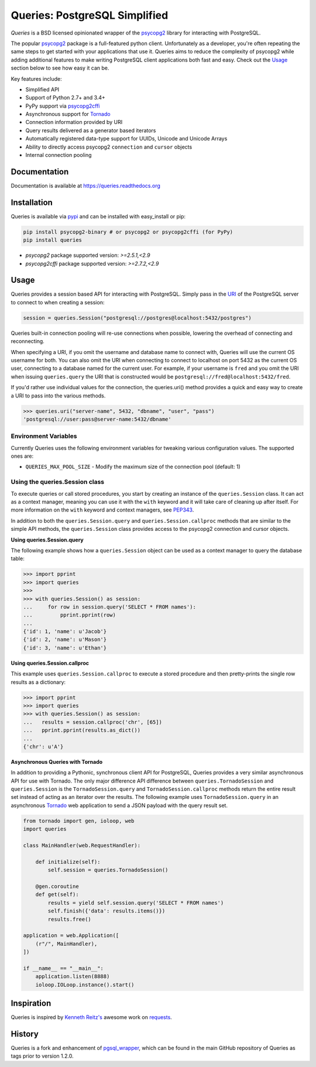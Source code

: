 Queries: PostgreSQL Simplified
==============================
*Queries* is a BSD licensed opinionated wrapper of the psycopg2_ library for
interacting with PostgreSQL.

The popular psycopg2_ package is a full-featured python client. Unfortunately
as a developer, you're often repeating the same steps to get started with your
applications that use it. Queries aims to reduce the complexity of psycopg2
while adding additional features to make writing PostgreSQL client applications
both fast and easy. Check out the `Usage`_ section below to see how easy it can be.

Key features include:

- Simplified API
- Support of Python 2.7+ and 3.4+
- PyPy support via psycopg2cffi_
- Asynchronous support for Tornado_
- Connection information provided by URI
- Query results delivered as a generator based iterators
- Automatically registered data-type support for UUIDs, Unicode and Unicode Arrays
- Ability to directly access psycopg2 ``connection`` and ``cursor`` objects
- Internal connection pooling

|Version| |Status| |Coverage| |License|

Documentation
-------------
Documentation is available at https://queries.readthedocs.org

Installation
------------
Queries is available via pypi_ and can be installed with easy_install or pip:

.. code:: bash

    pip install psycopg2-binary # or psycopg2 or psycopg2cffi (for PyPy)
    pip install queries

- `psycopg2` package supported version: `>=2.5.1,<2.9`
- `psycopg2cffi` package supported version: `>=2.7.2,<2.9`

Usage
-----
Queries provides a session based API for interacting with PostgreSQL.
Simply pass in the URI_ of the PostgreSQL server to connect to when creating
a session:

.. code:: python

    session = queries.Session("postgresql://postgres@localhost:5432/postgres")

Queries built-in connection pooling will re-use connections when possible,
lowering the overhead of connecting and reconnecting.

When specifying a URI, if you omit the username and database name to connect
with, Queries will use the current OS username for both. You can also omit the
URI when connecting to connect to localhost on port 5432 as the current OS user,
connecting to a database named for the current user. For example, if your
username is ``fred`` and you omit the URI when issuing ``queries.query`` the URI
that is constructed would be ``postgresql://fred@localhost:5432/fred``.

If you'd rather use individual values for the connection, the queries.uri()
method provides a quick and easy way to create a URI to pass into the various
methods.

.. code:: python

    >>> queries.uri("server-name", 5432, "dbname", "user", "pass")
    'postgresql://user:pass@server-name:5432/dbname'


Environment Variables
^^^^^^^^^^^^^^^^^^^^^

Currently Queries uses the following environment variables for tweaking various
configuration values.  The supported ones are:

* ``QUERIES_MAX_POOL_SIZE`` - Modify the maximum size of the connection pool (default: 1)

Using the queries.Session class
^^^^^^^^^^^^^^^^^^^^^^^^^^^^^^^
To execute queries or call stored procedures, you start by creating an instance of the
``queries.Session`` class. It can act as a context manager, meaning you can
use it with the ``with`` keyword and it will take care of cleaning up after itself. For
more information on the ``with`` keyword and context managers, see PEP343_.

In addition to both the ``queries.Session.query`` and ``queries.Session.callproc``
methods that are similar to the simple API methods, the ``queries.Session`` class
provides access to the psycopg2 connection and cursor objects.

**Using queries.Session.query**

The following example shows how a ``queries.Session`` object can be used
as a context manager to query the database table:

.. code:: python

    >>> import pprint
    >>> import queries
    >>>
    >>> with queries.Session() as session:
    ...     for row in session.query('SELECT * FROM names'):
    ...         pprint.pprint(row)
    ...
    {'id': 1, 'name': u'Jacob'}
    {'id': 2, 'name': u'Mason'}
    {'id': 3, 'name': u'Ethan'}

**Using queries.Session.callproc**

This example uses ``queries.Session.callproc`` to execute a stored
procedure and then pretty-prints the single row results as a dictionary:

.. code:: python

    >>> import pprint
    >>> import queries
    >>> with queries.Session() as session:
    ...   results = session.callproc('chr', [65])
    ...   pprint.pprint(results.as_dict())
    ...
    {'chr': u'A'}

**Asynchronous Queries with Tornado**

In addition to providing a Pythonic, synchronous client API for PostgreSQL,
Queries provides a very similar asynchronous API for use with Tornado.
The only major difference API difference between ``queries.TornadoSession`` and
``queries.Session`` is the ``TornadoSession.query`` and ``TornadoSession.callproc``
methods return the entire result set instead of acting as an iterator over
the results. The following example uses ``TornadoSession.query`` in an asynchronous
Tornado_ web application to send a JSON payload with the query result set.

.. code:: python

    from tornado import gen, ioloop, web
    import queries

    class MainHandler(web.RequestHandler):

        def initialize(self):
            self.session = queries.TornadoSession()

        @gen.coroutine
        def get(self):
            results = yield self.session.query('SELECT * FROM names')
            self.finish({'data': results.items()})
            results.free()

    application = web.Application([
        (r"/", MainHandler),
    ])

    if __name__ == "__main__":
        application.listen(8888)
        ioloop.IOLoop.instance().start()

Inspiration
-----------
Queries is inspired by `Kenneth Reitz's <https://github.com/kennethreitz/>`_ awesome
work on `requests <http://docs.python-requests.org/en/latest/>`_.

History
-------
Queries is a fork and enhancement of pgsql_wrapper_, which can be found in the
main GitHub repository of Queries as tags prior to version 1.2.0.

.. _pypi: https://pypi.python.org/pypi/queries
.. _psycopg2: https://pypi.python.org/pypi/psycopg2
.. _documentation: https://queries.readthedocs.org
.. _URI: http://www.postgresql.org/docs/9.3/static/libpq-connect.html#LIBPQ-CONNSTRING
.. _pgsql_wrapper: https://pypi.python.org/pypi/pgsql_wrapper
.. _Tornado: http://tornadoweb.org
.. _PEP343: http://legacy.python.org/dev/peps/pep-0343/
.. _psycopg2cffi: https://pypi.python.org/pypi/psycopg2cffi

.. |Version| image:: https://img.shields.io/pypi/v/queries.svg?
   :target: https://pypi.python.org/pypi/queries

.. |Status| image:: https://img.shields.io/travis/gmr/queries.svg?
   :target: https://travis-ci.org/gmr/queries

.. |Coverage| image:: https://img.shields.io/codecov/c/github/gmr/queries.svg?
   :target: https://codecov.io/github/gmr/queries?branch=master

.. |License| image:: https://img.shields.io/github/license/gmr/queries.svg?
   :target: https://github.com/gmr/queries
